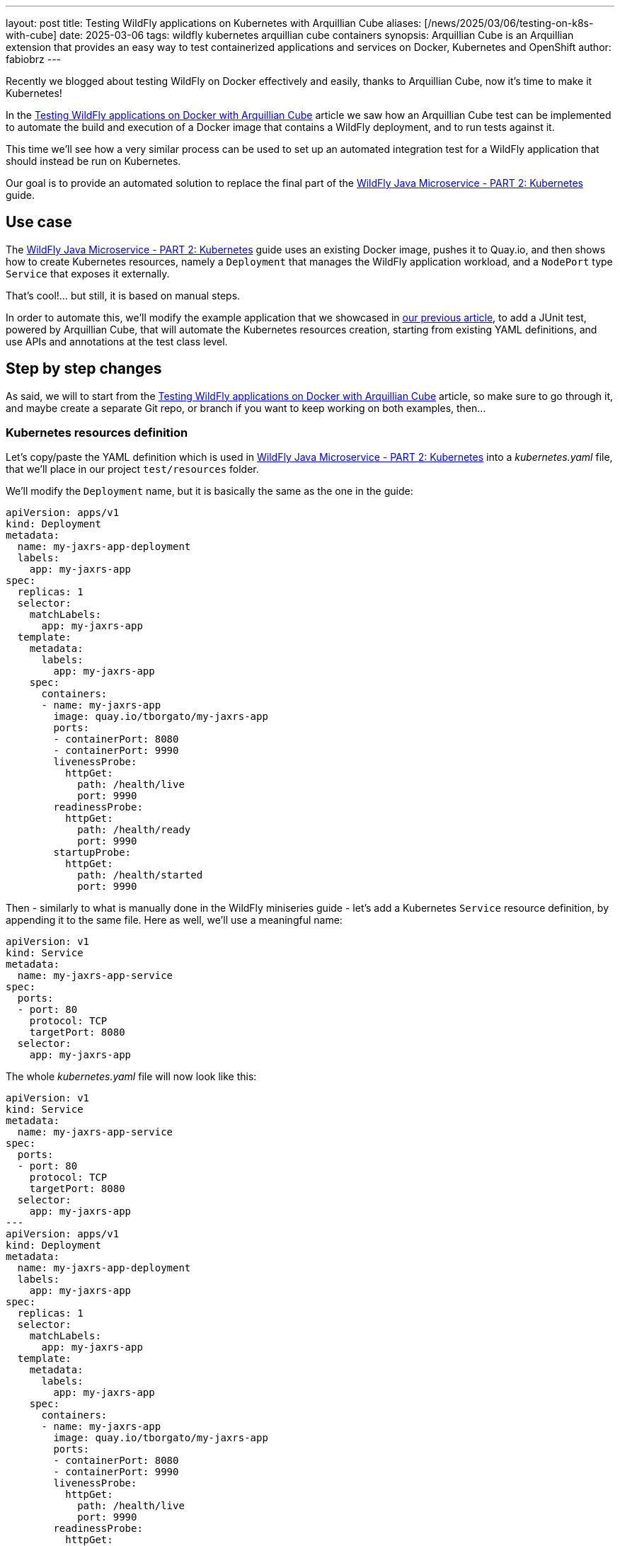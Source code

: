 ---
layout: post
title: Testing WildFly applications on Kubernetes with Arquillian Cube
aliases: [/news/2025/03/06/testing-on-k8s-with-cube]
date: 2025-03-06
tags: wildfly kubernetes arquillian cube containers
synopsis: Arquillian Cube is an Arquillian extension that provides an easy way to test containerized applications and services on Docker, Kubernetes and OpenShift
author: fabiobrz
---

Recently we blogged about testing WildFly on Docker effectively and easily, thanks to Arquillian Cube, now it's time to make it Kubernetes!

In the https://www.wildfly.org/news/2025/01/27/testing-on-docker-with-cube/[Testing WildFly applications on Docker with Arquillian Cube]
article we saw how an Arquillian Cube test can be implemented to automate the build and execution of a Docker image that
contains a WildFly deployment, and to run tests against it.

This time we'll see how a very similar process can be used to set up an automated integration test for a WildFly
application that should instead be run on Kubernetes.

Our goal is to provide an automated solution to replace the final part of the
https://www.wildfly.org/guides/get-started-microservices-on-kubernetes/simple-microservice-part2[WildFly Java Microservice - PART 2: Kubernetes]
guide.

== Use case
The https://www.wildfly.org/guides/get-started-microservices-on-kubernetes/simple-microservice-part2[WildFly Java Microservice - PART 2: Kubernetes]
guide uses an existing Docker image, pushes it to Quay.io, and then shows how to create Kubernetes resources, namely a
`Deployment` that manages the WildFly application workload, and a `NodePort` type `Service` that exposes it externally.

That's cool!... but still, it is based on manual steps.

In order to automate this, we'll modify the example application that we showcased in
https://www.wildfly.org/news/2025/01/27/testing-on-docker-with-cube/[our previous article],
to add a JUnit test, powered by Arquillian Cube, that will automate the Kubernetes resources creation, starting from
existing YAML definitions, and use APIs and annotations at the test class level.

== Step by step changes

As said, we will to start from the
https://www.wildfly.org/news/2025/01/27/testing-on-docker-with-cube/[Testing WildFly applications on Docker with Arquillian Cube] article, so make sure to go through it, and maybe create a separate Git repo, or branch if you want to keep working on
both examples, then...

=== Kubernetes resources definition

Let's copy/paste the YAML definition which is used in
https://www.wildfly.org/guides/get-started-microservices-on-kubernetes/simple-microservice-part2[WildFly Java Microservice - PART 2: Kubernetes] into a _kubernetes.yaml_ file, that we'll place in our project `test/resources` folder.

We'll modify the `Deployment` name, but it is basically the same as the one in the guide:

[source,yaml]
----
apiVersion: apps/v1
kind: Deployment
metadata:
  name: my-jaxrs-app-deployment
  labels:
    app: my-jaxrs-app
spec:
  replicas: 1
  selector:
    matchLabels:
      app: my-jaxrs-app
  template:
    metadata:
      labels:
        app: my-jaxrs-app
    spec:
      containers:
      - name: my-jaxrs-app
        image: quay.io/tborgato/my-jaxrs-app
        ports:
        - containerPort: 8080
        - containerPort: 9990
        livenessProbe:
          httpGet:
            path: /health/live
            port: 9990
        readinessProbe:
          httpGet:
            path: /health/ready
            port: 9990
        startupProbe:
          httpGet:
            path: /health/started
            port: 9990
----

Then - similarly to what is manually done in the WildFly miniseries guide - let's add a Kubernetes `Service` resource
definition, by appending it to the same file. Here as well, we'll use a meaningful name:

[source,yaml]
----
apiVersion: v1
kind: Service
metadata:
  name: my-jaxrs-app-service
spec:
  ports:
  - port: 80
    protocol: TCP
    targetPort: 8080
  selector:
    app: my-jaxrs-app
----

The whole _kubernetes.yaml_ file will now look like this:

[source,yaml]
----
apiVersion: v1
kind: Service
metadata:
  name: my-jaxrs-app-service
spec:
  ports:
  - port: 80
    protocol: TCP
    targetPort: 8080
  selector:
    app: my-jaxrs-app
---
apiVersion: apps/v1
kind: Deployment
metadata:
  name: my-jaxrs-app-deployment
  labels:
    app: my-jaxrs-app
spec:
  replicas: 1
  selector:
    matchLabels:
      app: my-jaxrs-app
  template:
    metadata:
      labels:
        app: my-jaxrs-app
    spec:
      containers:
      - name: my-jaxrs-app
        image: quay.io/tborgato/my-jaxrs-app
        ports:
        - containerPort: 8080
        - containerPort: 9990
        livenessProbe:
          httpGet:
            path: /health/live
            port: 9990
        readinessProbe:
          httpGet:
            path: /health/ready
            port: 9990
        startupProbe:
          httpGet:
            path: /health/started
            port: 9990
----

and, rather than applying it manually to our _Minikube_ instance via a `kubectl` command, we'll let Arquillian Cube do the job!

Specifically, Arquillian Cube provides several ways to automate your Kubernetes tests - including a
http://arquillian.org/arquillian-cube/#_jkube_kubernetes_openshift_maven_plugin_integration_with_cube[JKube plugin
integration] - but we'll use the most common approach in this example, i.e. using a _kubernetes.yaml_ definition in the
classpath.

If such a definition exists, then Arquillian Cube will apply it to the cluster, and it will provide us with APIs and
annotations at the class level that we'll use to wire the test logic up, as we'll see later on.


=== Update the example project POM

A few changes, provided we started from the previous article about
https://www.wildfly.org/news/2025/01/27/testing-on-docker-with-cube/[Testing WildFly applications on Docker with Arquillian Cube].

The first thing we need to do is to add a couple more properties for two new dependencies that we'll need to add; details
are explained later:

[source,xml]
----
    <fabric8.kubernetes-client.version>6.9.2</fabric8.kubernetes-client.version>
    <undertow-core.version>1.3.33.Final</undertow-core.version>
    <resteasy-client.version>6.2.11.Final</resteasy-client.version>
----


Then, in order to make our project POM more readable, we should *remove* the code that we commented out
https://www.wildfly.org/news/2025/01/27/testing-on-docker-with-cube/[in the above-mentioned article], so let's start
by removing the following block in the `<dependencyManagment>` section, i.e.:

[source,xml]
----
        <!-- Arquillian Cube still using JUnit 4 by default -->
        <!--            &lt;!&ndash;Define the JUnit5 bom. WildFly BOM still contains JUnit4, so we have to declare a version here &ndash;&gt;-->
        <!--            <dependency>-->
        <!--                <groupId>org.junit</groupId>-->
        <!--                <artifactId>junit-bom</artifactId>-->
        <!--                <version>${version.junit5}</version>-->
        <!--                <type>pom</type>-->
        <!--                <scope>import</scope>-->
        <!--            </dependency>-->
----

then, let's *remove* the commented out fragments in the `<build>/<dependencies>` section:

[source,xml]
----
        <!-- Test scope dependencies -->
        <!-- Arquillian Cube still using JUnit 4 by default -->
        <!--        <dependency>-->
        <!--            <groupId>org.junit.jupiter</groupId>-->
        <!--            <artifactId>junit-jupiter</artifactId>-->
        <!--            <scope>test</scope>-->
        <!--        </dependency>-->

        <!-- Not needed anymore because the test uses a standalone Docker container -->
        <!--        <dependency>-->
        <!--            <groupId>org.wildfly.arquillian</groupId>-->
        <!--            <artifactId>wildfly-arquillian-container-managed</artifactId>-->
        <!--            <scope>test</scope>-->
        <!--        </dependency>-->
----

Done with removals.

Now, onto the `dependencyManagment` section, which also contains a definition of the wildfly-ee BOM,
used in https://www.wildfly.org/news/2025/01/27/testing-on-docker-with-cube/[our previous example]. We can comment that
out now:

[source,xml]
----
            <!-- The wildfly-ee BOM isn't needed, since we will not build any WildFly application, but rather use an
            existing image on Quay.io -->
            <!--&lt;!&ndash; JBoss distributes a complete set of Jakarta EE APIs including
                a Bill of Materials (BOM). A BOM specifies the versions of a "stack" (or
                a collection) of artifacts. We use this here so that we always get the correct
                versions of artifacts (you can read this as the WildFly stack of the Jakarta EE APIs,
                with some extras tools for your project, such as Arquillian for testing)
            &ndash;&gt;
            <dependency>
                <groupId>org.wildfly.bom</groupId>
                <artifactId>wildfly-ee</artifactId>
                <version>${version.wildfly.bom}</version>
                <type>pom</type>
                <scope>import</scope>
            </dependency>-->
----

Let's move to the `dependencies` section, where we'll first comment the Jakarta EE dependencies out:

[source,xml]
----
        <!-- No Jakarta EE application is built, so we don't need the dependencies that WildFly is meant to provide -->
        <!--&lt;!&ndash; Import the CDI API, we use provided scope as the API is included in WildFly &ndash;&gt;
        <dependency>
            <groupId>jakarta.enterprise</groupId>
            <artifactId>jakarta.enterprise.cdi-api</artifactId>
            <scope>provided</scope>
        </dependency>

        &lt;!&ndash; Import the JAX-RS API, we use provided scope as the API is included in WildFly &ndash;&gt;
        <dependency>
            <groupId>jakarta.ws.rs</groupId>
            <artifactId>jakarta.ws.rs-api</artifactId>
            <scope>provided</scope>
        </dependency>-->
----

The next one is quite important from the Arquillian perspective: we'll replace the dependency from the Arquillian Cube
Docker extension with the Arquillian Cube Kubernetes extension, so we'll keep the following commented out
block in the example sources for clarity:

[source,xml]
----
        <!-- Here we'll depend on arquillian-cube-kubernetes, in order to test on Kubernetes, so let's remove arquillian-cube-docker... -->
        <!--<dependency>
                <groupId>org.arquillian.cube</groupId>
                <artifactId>arquillian-cube-docker</artifactId>
                <scope>test</scope>
            </dependency>
            <dependency>
                <groupId>org.jboss.arquillian.junit</groupId>
                <artifactId>arquillian-junit-container</artifactId>
                <scope>test</scope>
            </dependency>-->
        <!-- ... and depend on arquillian-cube-kubernetes instead, in order to test on Kubernetes. -->
        <dependency>
            <groupId>org.arquillian.cube</groupId>
            <artifactId>arquillian-cube-kubernetes</artifactId>
            <scope>test</scope>
        </dependency>
        <dependency>
            <groupId>org.arquillian.cube</groupId>
            <artifactId>arquillian-cube-kubernetes-starter</artifactId>
            <scope>test</scope>
        </dependency>
        <dependency>
            <groupId>io.fabric8</groupId>
            <artifactId>kubernetes-client</artifactId>
            <version>${fabric8.kubernetes-client.version}</version>
            <scope>test</scope>
        </dependency>
        <dependency>
            <groupId>io.undertow</groupId>
            <artifactId>undertow-core</artifactId>
            <version>${undertow-core.version}</version>
            <scope>test</scope>
        </dependency>
----

As you can see we added the `arquillian-cube-kubernetes-starter` and `kubernetes-client` dependencies, too.
The former is needed to let Arquillian Cube automatically start the Kubernetes "container" (broader meaning here).
The latter provides us with all the Kubernetes APIs, which we'll use in the test class, as we'll see below.
We had to lock the `undertow-core` dependency version too, since we need one that is compatible with Arquillian Cube 2.0.

Let's remove the following JBoss Logging dependency, as it will not be used:

[source,xml]
----
        <!--See https://issues.redhat.com/browse/WFLY-19779 and https://github.com/wildfly/quickstart/pull/957/
            httpclient needs commons-logging yet the server uses this instead,
            to be fully compatible on apps we need to add this dependency whenever commons-logging is needed,
            but on testing clients like this we could use commons-logging instead
        <dependency>
            <groupId>org.jboss.logging</groupId>
            <artifactId>commons-logging-jboss-logging</artifactId>
            <scope>test</scope>
        </dependency>
        -->
----

One last thing in the test dependencies section, let's give a version to the RESTEasy client dependency, since we
removed the `wildfly--ee` BOM from the `dependencyManagment` section:

[source,xml]
----
        <dependency>
            <groupId>org.jboss.resteasy</groupId>
            <artifactId>resteasy-client</artifactId>
            <!-- Add a version to the resteasy-client dependency, as the WildFly EE BOM has been removed from the
            dependencyManagement section -->
            <version>${resteasy-client.version}</version>
            <scope>test</scope>
        </dependency>
----

Now, onto the `<build>/<plugins>` section. First off we don't need for the `maven-clean-plugin` to clean up any
Docker files; in fact we'll remove those from our project sources later on, since this test will not build nor run any
Docker images. Let's comment the section as follows:

[source,xml]
----
        <!-- No Docker resources are used in the test, so we don't need to clean up anything else -->
        <!--&lt;!&ndash; Let's remove ./docker-build/server, too &ndash;&gt;
        <configuration>
            <filesets>
                <fileset>
                    <directory>${project.basedir}/docker-build/server</directory>
                </fileset>
            </filesets>
        </configuration>-->
----

Then we should remove the WildFly Maven plugin definition, too, as this a Kubernetes test, which will rely on an
image that is deployed to Quay.io already, as per the
https://www.wildfly.org/guides/get-started-microservices-on-kubernetes/simple-microservice-part2#quay-io[WildFly Java
Microservice - PART 2: Kubernetes] original example. Let's comment the whole plugin configuration out:
[source,xml]
----
        <!-- Not needed here, the test relies on an existing docker image which is deployed to Quay.io -->
        <!--&lt;!&ndash; The WildFly plugin deploys your war to a local JBoss AS container &ndash;&gt;
        <plugin>
            <groupId>org.wildfly.plugins</groupId>
            <artifactId>wildfly-maven-plugin</artifactId>
            <version>${version.wildfly.maven.plugin}</version>
            <configuration>
                &lt;!&ndash; We need for the server to be provisioned in ./docker-build/server, as required by the Dockerfile &ndash;&gt;
                <provisioningDir>${project.basedir}/docker-build/server</provisioningDir>
                <overwriteProvisionedServer>true</overwriteProvisionedServer>
                <feature-packs>
                    <feature-pack>
                        <location>org.wildfly:wildfly-galleon-pack:${version.wildfly.bom}</location>
                    </feature-pack>
                    <feature-pack>
                        <location>org.wildfly.cloud:wildfly-cloud-galleon-pack:7.0.2.Final</location>
                    </feature-pack>
                </feature-packs>
                <layers>
                    &lt;!&ndash; layers may be used to customize the server to provision&ndash;&gt;
                    <layer>cloud-server</layer>
                </layers>
            </configuration>
            <executions>
                <execution>
                    <goals>
                        <goal>package</goal>
                    </goals>
                </execution>
            </executions>
        </plugin>-->
----

Finally, let's comment the following section properties, too, since they're no longer relevant nor used:

[source,xml]
----
        <!-- Wildfly dependencies are not used directly, as the test is using an existing WildFly application image -->
        <!--&lt;!&ndash; JBoss dependency versions &ndash;&gt;
        <version.wildfly.maven.plugin>5.1.1.Final</version.wildfly.maven.plugin>
        <version.wildfly.bom>35.0.0.Final</version.wildfly.bom>-->
----

and similarly with the JUnit 5 related property, since we're using JUnit 4:

[source,xml]
----
        <!-- We don't need JUnit5, and this property is not used -->
        <!--&lt;!&ndash;Use JUnit 5 here - the WildFly bom still brings 4.x &ndash;&gt;
        <version.junit5>5.10.1</version.junit5>-->
----

And that's it, we're done with the POM, and feel free to check your version against the example sources on GitHub, where
you can find a https://github.com/fabiobrz/wildfly-mini-series-k8s-cube/blob/main/pom.minified.xml["minified"] version, too.

Let's get to the `arquillian.xml` file now, and see how should be modified.


=== Update `arquillian.xml` configuration

A simple update will do, start by removing or commenting the `docker` extension part out: easy, we don't need a `wildfly`
container anymore, so let's remove it, and add a `kubernetes` extension declaration, which we'll keep empty.

[source,xml]
----
    <!--<extension qualifier="docker">
        <property name="dockerContainersFile">./docker-compose.yml</property>
    </extension>-->
    <extension qualifier="kubernetes">
    </extension>
----

The last part is about the test class itself, let's dive in...

=== Remove the application sources

Again, we're not building any application here. We rely on a Docker image on Quay that contains the application
already; therefore we don't need the application sources, which can be safely removed:

[source,shell]
----
$ rm -rf src/main/java/org
$ rm -rf src/main/webapp
----

=== Create a test class for testing on Kubernetes

We must actually delete the existing Docker test, first:

[source,shell]
----
$ rm src/test/java/org/wildfly/examples/GettingStartedDockerIT.java
----

and - as anticipated previously, we'll now remove the Docker related resources, too:
[source,shell]
----
$ rm -rf docker-build
$ rm docker-compose.yml
----


There we go, now it's time to create a new `GettingStartedKubernetesIT.java` class, with the following contents:

[source,java]
----
package org.wildfly.examples;

import io.fabric8.kubernetes.api.model.Service;
import jakarta.ws.rs.client.Client;
import jakarta.ws.rs.client.ClientBuilder;
import jakarta.ws.rs.core.Response;
import org.arquillian.cube.kubernetes.annotations.Named;
import org.arquillian.cube.kubernetes.annotations.PortForward;
import org.jboss.arquillian.junit.Arquillian;
import org.jboss.arquillian.test.api.ArquillianResource;
import org.junit.Assert;
import org.junit.Test;
import org.junit.runner.RunWith;

import java.net.URISyntaxException;
import java.net.URL;

import static junit.framework.TestCase.assertFalse;
import static org.junit.Assert.assertNotNull;

/**
 * Run integration tests on Kubernetes with Arquillian Cube!
 */
@RunWith(Arquillian.class)
public class GettingStartedKubernetesIT \{

    @Named("my-jaxrs-app-service")
    @ArquillianResource
    private Service myJaxrsAppService;

    @Named("my-jaxrs-app-service")
    @PortForward
    @ArquillianResource
    private URL url;

    @Test
    public void shouldFindServiceInstance() \{
        assertNotNull(myJaxrsAppService);
        assertNotNull(myJaxrsAppService.getSpec());
        assertNotNull(myJaxrsAppService.getSpec().getPorts());
        assertFalse(myJaxrsAppService.getSpec().getPorts().isEmpty());
    }

    @Test
    public void shouldShowHelloWorld() throws URISyntaxException \{
        assertNotNull(url);
        try (Client client = ClientBuilder.newClient()) \{
            final String name = "World";
            Response response = client
                    .target(url.toURI())
                    .path("/hello/" + name)
                    .request()
                    .get();
            Assert.assertEquals(200, response.getStatus());
            Assert.assertEquals(String.format("Hello '%s'.", name), response.readEntity(String.class));
        }
    }
}
----

As you can see, the test didn't change much from the one in the
https://www.wildfly.org/news/2025/01/27/testing-on-docker-with-cube/[Testing WildFly applications on Docker with
Arquillian Cube] example:
we verify that the service - which is implemented by a Kubernetes workload - returns HTTP 200 and the expected response
body when it is called via its URL.

And that is where Arquillian Cube comes in handy because, thanks to it, we could inject such a URL in our test class
`url` _field_ just by using an annotation.
Similarly, we have injected an `io.fabric8.kubernetes.api.model.Service` instance which represents the Kubernetes
service resource that we Arquillian Cube creates based on the _kubernetes.yaml_ definition.


=== Run the test

That's it, we can run our Kubernetes integration test. Arquillian Cube will use the information stored in the
~/.kube/config file to connect to a Kubernetes cluster, or
http://arquillian.org/arquillian-cube/#_kubernetes_configuration_parameters[let you provide parameters].
For this example, starting a https://minikube.sigs.k8s.io/docs/[`minikube`] instance will be enough:

[source,shell]
----
minikube start
----

and then issue the following command:

[source,shell]
----
mvn clean install
----

and we'll see how Arquillian Cube will gather the kubernetes extension configuration, then summarize the container
definition, trace the resources creation on the cluster, and eventually run the test:

[source,shell]
----
[INFO] -------------------------------------------------------
[INFO]  T E S T S
[INFO] -------------------------------------------------------
[INFO] Running org.wildfly.examples.GettingStartedKubernetesIT
...
CubeKubernetesConfiguration:
  namespace = itest-4d12b880
  master.url = https://192.168.39.213:8443/
  namespace.lazy.enabled = true
  namespace.cleanup.enabled = true
  namespace.cleanup.timeout = 0
  namespace.cleanup.confirm.enabled = false
  namespace.destroy.enabled = true
  namespace.destroy.confirm.enabled = false
  namespace.destroy.timeout = 0
  wait.enabled = true
  wait.timeout = 480000
  wait.poll.interval = 5000
  ansi.logger.enabled = true
  env.init.enabled = true
  logs.copy = false
  cube.api.version = v1
  cube.trust.certs = true
  cube.fmp.build = false
  cube.fmp.build.disable.for.mvn = false
  cube.fmp.pom.path = pom.xml
  cube.fmp.debug.output = false
  cube.fmp.logs = true

Initializing Session:4d12b880
Using Kubernetes at: https://192.168.39.213:8443/
Creating namespace: itest-4d12b880...
To switch to the new namespace: kubectl config set-context `kubectl config current-context` --namespace=itest-4d12b880
Applying kubernetes configuration from: file:/home/fburzigo/Projects/git/fabiobrz/wfly-mini-k8s-cube/getting-started/target/test-classes/kubernetes.yaml
ReplicaSet: [my-jaxrs-app-deployment-56bbc54bf9]
Pod: [my-jaxrs-app-deployment-56bbc54bf9-zsc2m] Status: [Running]
Service: [my-jaxrs-app-service] IP: [10.111.189.164] Ports: [ 80 ]
Jan 31, 2025 4:49:45 PM org.arquillian.cube.kubernetes.impl.resources.KubernetesResourcesApplier applyKubernetesResourcesAtClassScope
INFO: Creating environment for org.wildfly.examples.GettingStartedKubernetesIT
Jan 31, 2025 4:49:45 PM org.arquillian.cube.kubernetes.impl.resources.KubernetesResourcesApplier applyKubernetesResourcesAtMethodScope
INFO: Creating environment for org.wildfly.examples.GettingStartedKubernetesIT method shouldShowHelloWorld
Jan 31, 2025 4:49:45 PM org.xnio.Xnio <clinit>
INFO: XNIO version 3.8.16.Final
Jan 31, 2025 4:49:45 PM org.xnio.nio.NioXnio <clinit>
INFO: XNIO NIO Implementation Version 3.8.16.Final
Jan 31, 2025 4:49:46 PM org.jboss.threads.Version <clinit>
INFO: JBoss Threads version 2.4.0.Final
Jan 31, 2025 4:49:46 PM org.arquillian.cube.kubernetes.impl.resources.KubernetesResourcesApplier removeKubernetesResourcesAtMethodScope
INFO: Deleting environment for org.wildfly.examples.GettingStartedKubernetesIT method shouldShowHelloWorld
Jan 31, 2025 4:49:46 PM org.arquillian.cube.kubernetes.impl.resources.KubernetesResourcesApplier applyKubernetesResourcesAtMethodScope
INFO: Creating environment for org.wildfly.examples.GettingStartedKubernetesIT method shouldFindServiceInstance
Jan 31, 2025 4:49:46 PM org.arquillian.cube.kubernetes.impl.resources.KubernetesResourcesApplier removeKubernetesResourcesAtMethodScope
INFO: Deleting environment for org.wildfly.examples.GettingStartedKubernetesIT method shouldFindServiceInstance
Jan 31, 2025 4:49:46 PM org.arquillian.cube.kubernetes.impl.resources.KubernetesResourcesApplier removeKubernetesResourcesAtClassScope
INFO: Deleting environment for org.wildfly.examples.GettingStartedKubernetesIT
[INFO] Tests run: 2, Failures: 0, Errors: 0, Skipped: 0, Time elapsed: 15.05 s -- in org.wildfly.examples.GettingStartedKubernetesIT
Deleting namespace: itest-4d12b880...
Namespace: itest-4d12b880, successfully deleted
Destroying Session:4d12b880
[INFO]
[INFO] Results:
[INFO]
[INFO] Tests run: 2, Failures: 0, Errors: 0, Skipped: 0
...
[INFO] ------------------------------------------------------------------------
[INFO] BUILD SUCCESS
[INFO] ------------------------------------------------------------------------
[INFO] Total time:  18.281 s
[INFO] Finished at: 2025-01-31T16:49:47+01:00
[INFO] ------------------------------------------------------------------------

----

== In conclusion

Testing a WildFly application directly on Kubernetes will make the test more effective, and will allow prototyping and
make debugging easier.

Arquillian Cube provides an easy and effective way to test on Kubernetes, with almost no configuration and instrumentation
changes with respect to existing Arquillian based tests.

The code for the example application which is described in this article is here: https://github.com/fabiobrz/wildfly-mini-series-k8s-cube

Fabio Burzigotti
